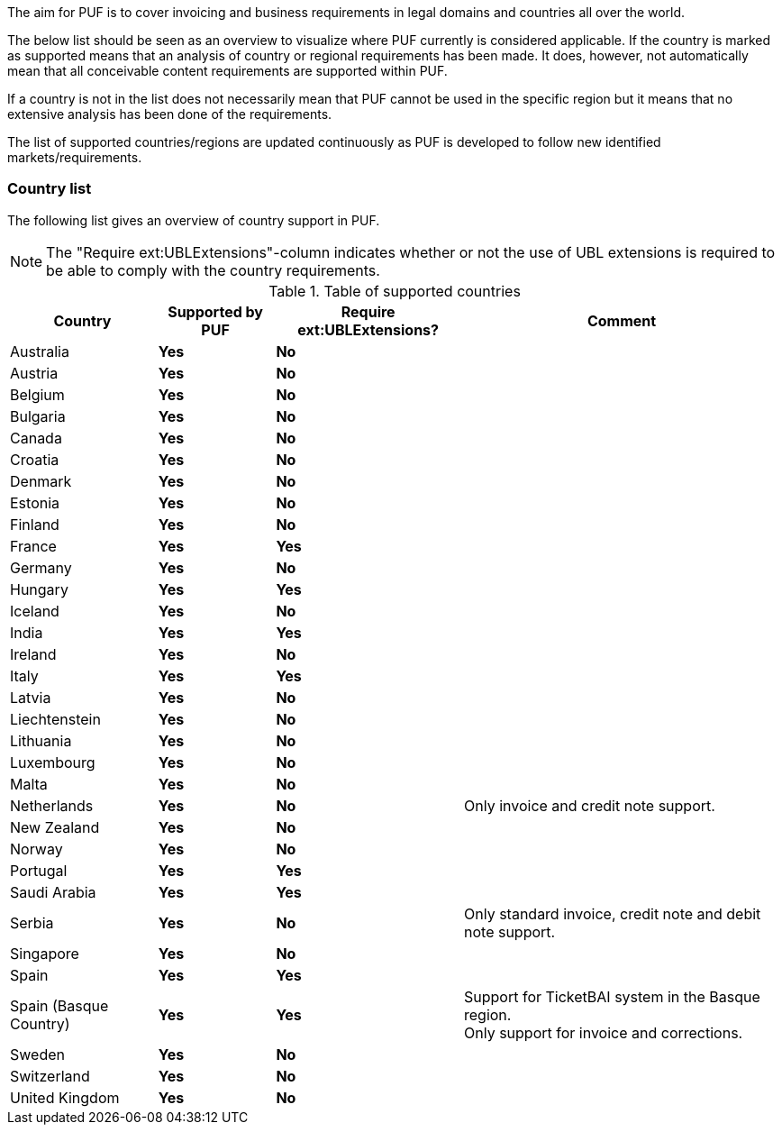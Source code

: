 The aim for PUF is to cover invoicing and business requirements in legal domains and countries all over the world.

The below list should be seen as an overview to visualize where PUF currently is considered applicable. If the country is marked as supported
means that an analysis of country or regional requirements has been made. It does, however, not automatically mean that all conceivable
content requirements are supported within PUF.

If a country is not in the list does not necessarily mean that PUF cannot be used in the specific region but it means that
no extensive analysis has been done of the requirements.

The list of supported countries/regions are updated continuously as PUF is developed to follow new identified markets/requirements.

=== Country list

The following list gives an overview of country support in PUF.

NOTE: The "Require ext:UBLExtensions"-column indicates whether or not the use of UBL extensions is required to be able to comply with the country requirements.

.Table of supported countries
[%autowidth.stretch]
|===
|Country |Supported by PUF |Require ext:UBLExtensions? |Comment

|Australia
|*Yes*
|*No*
|

|Austria
|*Yes*
|*No*
|

|Belgium
|*Yes*
|*No*
|

|Bulgaria
|*Yes*
|*No*
|

|Canada
|*Yes*
|*No*
|

|Croatia
|*Yes*
|*No*
|

|Denmark
|*Yes*
|*No*
|

|Estonia
|*Yes*
|*No*
|

|Finland
|*Yes*
|*No*
|

|France
|*Yes*
|*Yes*
|

|Germany
|*Yes*
|*No*
|

|Hungary
|*Yes*
|*Yes*
|

|Iceland
|*Yes*
|*No*
|

|India
|*Yes*
|*Yes*
|

|Ireland
|*Yes*
|*No*
|

|Italy
|*Yes*
|*Yes*
|

|Latvia
|*Yes*
|*No*
|

|Liechtenstein
|*Yes*
|*No*
|

|Lithuania
|*Yes*
|*No*
|

|Luxembourg
|*Yes*
|*No*
|

|Malta
|*Yes*
|*No*
|

|Netherlands
|*Yes*
|*No*
|Only invoice and credit note support.

|New Zealand
|*Yes*
|*No*
|

|Norway
|*Yes*
|*No*
|

|Portugal
|*Yes*
|*Yes*
|

|Saudi Arabia
|*Yes*
|*Yes*
|

|Serbia
|*Yes*
|*No*
|Only standard invoice, credit note and debit note support.

|Singapore
|*Yes*
|*No*
|

|Spain
|*Yes*
|*Yes*
|

|Spain (Basque Country)
|*Yes*
|*Yes*
|Support for TicketBAI system in the Basque region. +
Only support for invoice and corrections.

|Sweden
|*Yes*
|*No*
|

|Switzerland
|*Yes*
|*No*
|

|United Kingdom
|*Yes*
|*No*
|

|===
